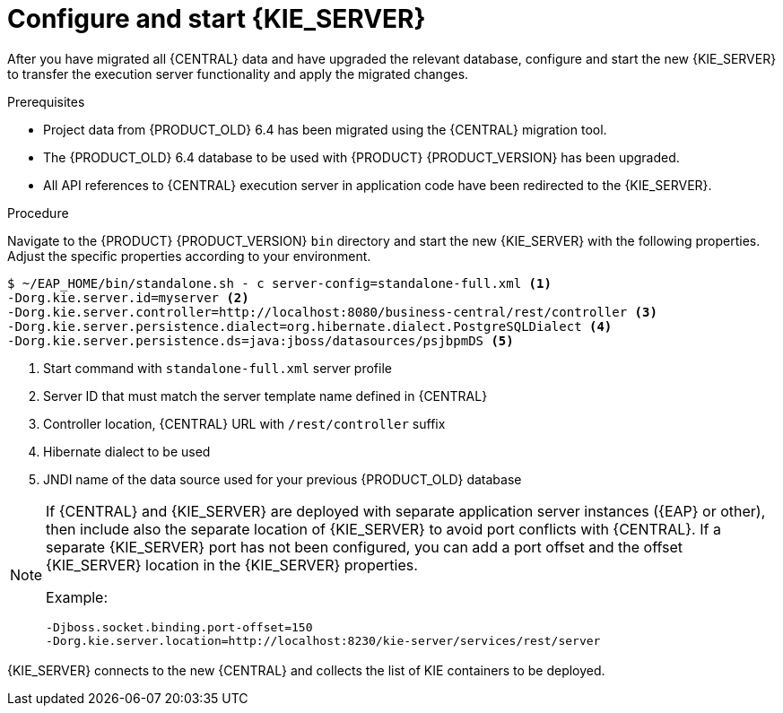 [id='migration-configure-kie-server-proc']
= Configure and start {KIE_SERVER}

After you have migrated all {CENTRAL} data and have upgraded the relevant database, configure and start the new {KIE_SERVER} to transfer the execution server functionality and apply the migrated changes.

.Prerequisites
* Project data from {PRODUCT_OLD} 6.4 has been migrated using the {CENTRAL} migration tool.
* The {PRODUCT_OLD} 6.4 database to be used with {PRODUCT} {PRODUCT_VERSION} has been upgraded.
* All API references to {CENTRAL} execution server in application code have been redirected to the {KIE_SERVER}.

.Procedure
Navigate to the {PRODUCT} {PRODUCT_VERSION} `bin` directory and start the new {KIE_SERVER} with the following properties. Adjust the specific properties according to your environment.

[source]
----
$ ~/EAP_HOME/bin/standalone.sh - c server-config=standalone-full.xml <1>
-Dorg.kie.server.id=myserver <2>
-Dorg.kie.server.controller=http://localhost:8080/business-central/rest/controller <3>
-Dorg.kie.server.persistence.dialect=org.hibernate.dialect.PostgreSQLDialect <4>
-Dorg.kie.server.persistence.ds=java:jboss/datasources/psjbpmDS <5>
----
<1> Start command with `standalone-full.xml` server profile
<2> Server ID that must match the server template name defined in {CENTRAL}
<3> Controller location, {CENTRAL} URL with `/rest/controller` suffix
<4> Hibernate dialect to be used
<5> JNDI name of the data source used for your previous {PRODUCT_OLD} database

[NOTE]
====
If {CENTRAL} and {KIE_SERVER} are deployed with separate application server instances ({EAP} or other), then include also the separate location of {KIE_SERVER} to avoid port conflicts with {CENTRAL}. If a separate {KIE_SERVER} port has not been configured, you can add a port offset and the offset {KIE_SERVER} location in the {KIE_SERVER} properties.

Example:

[source]
----
-Djboss.socket.binding.port-offset=150
-Dorg.kie.server.location=http://localhost:8230/kie-server/services/rest/server
----
====

{KIE_SERVER} connects to the new {CENTRAL} and collects the list of KIE containers to be deployed.

